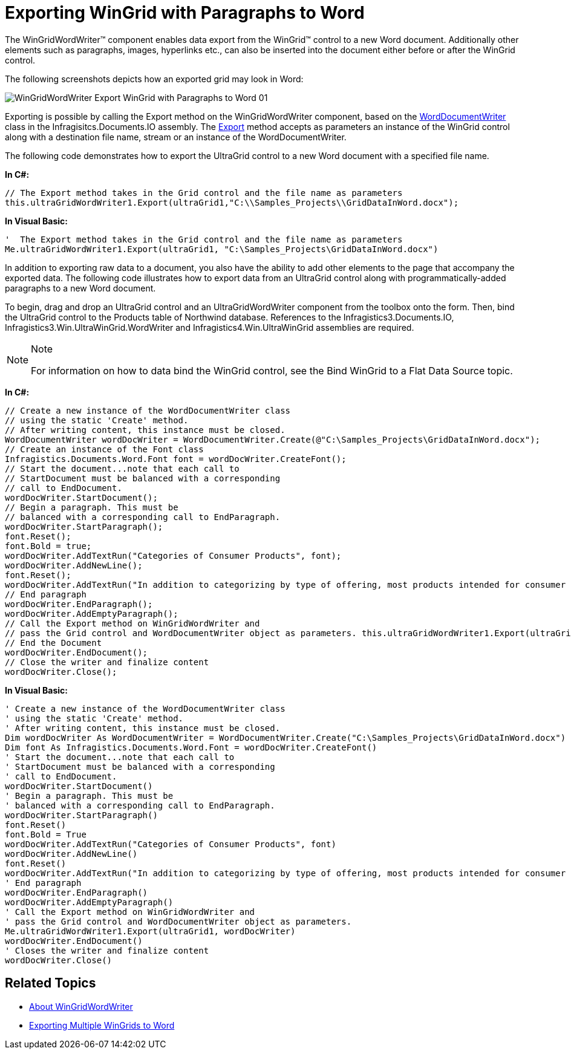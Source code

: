 ﻿////

|metadata|
{
    "name": "wingridwordwriter-export-wingrid-with-paragraphs-to-word",
    "controlName": ["WinGridWordWriter"],
    "tags": ["Exporting","Getting Started","How Do I"],
    "guid": "228dea03-dcfa-4762-be93-0873749b291a",  
    "buildFlags": [],
    "createdOn": "2011-03-15T16:09:45.9785985Z"
}
|metadata|
////

= Exporting WinGrid with Paragraphs to Word

The WinGridWordWriter™ component enables data export from the WinGrid™ control to a new Word document. Additionally other elements such as paragraphs, images, hyperlinks etc., can also be inserted into the document either before or after the WinGrid control.

The following screenshots depicts how an exported grid may look in Word:

image::images/WinGridWordWriter_Export_WinGrid_with_Paragraphs_to_Word_01.png[]

Exporting is possible by calling the Export method on the WinGridWordWriter component, based on the link:{ApiPlatform}documents.io{ApiVersion}~infragistics.documents.word.worddocumentwriter.html[WordDocumentWriter] class in the Infragisitcs.Documents.IO assembly. The link:{ApiPlatform}win.ultrawingrid.wordwriter{ApiVersion}~infragistics.win.ultrawingrid.wordwriter.ultragridwordwriter~export.html[Export] method accepts as parameters an instance of the WinGrid control along with a destination file name, stream or an instance of the WordDocumentWriter.

The following code demonstrates how to export the UltraGrid control to a new Word document with a specified file name.

*In C#:*

----
// The Export method takes in the Grid control and the file name as parameters
this.ultraGridWordWriter1.Export(ultraGrid1,"C:\\Samples_Projects\\GridDataInWord.docx");
----

*In Visual Basic:*

----
'  The Export method takes in the Grid control and the file name as parameters
Me.ultraGridWordWriter1.Export(ultraGrid1, "C:\Samples_Projects\GridDataInWord.docx")
----

In addition to exporting raw data to a document, you also have the ability to add other elements to the page that accompany the exported data. The following code illustrates how to export data from an UltraGrid control along with programmatically-added paragraphs to a new Word document.

To begin, drag and drop an UltraGrid control and an UltraGridWordWriter component from the toolbox onto the form. Then, bind the UltraGrid control to the Products table of Northwind database. References to the Infragistics3.Documents.IO, Infragistics3.Win.UltraWinGrid.WordWriter and Infragistics4.Win.UltraWinGrid assemblies are required.

.Note
[NOTE]
====
For information on how to data bind the WinGrid control, see the Bind WinGrid to a Flat Data Source topic.
====

*In C#:*

----
// Create a new instance of the WordDocumentWriter class
// using the static 'Create' method.
// After writing content, this instance must be closed.
WordDocumentWriter wordDocWriter = WordDocumentWriter.Create(@"C:\Samples_Projects\GridDataInWord.docx");
// Create an instance of the Font class
Infragistics.Documents.Word.Font font = wordDocWriter.CreateFont();
// Start the document...note that each call to
// StartDocument must be balanced with a corresponding
// call to EndDocument.
wordDocWriter.StartDocument();
// Begin a paragraph. This must be
// balanced with a corresponding call to EndParagraph.
wordDocWriter.StartParagraph();
font.Reset();
font.Bold = true;
wordDocWriter.AddTextRun("Categories of Consumer Products", font);
wordDocWriter.AddNewLine();
font.Reset();
wordDocWriter.AddTextRun("In addition to categorizing by type of offering, most products intended for consumer use can be further categorized by how frequently and where they are purchased.");
// End paragraph
wordDocWriter.EndParagraph();
wordDocWriter.AddEmptyParagraph();
// Call the Export method on WinGridWordWriter and
// pass the Grid control and WordDocumentWriter object as parameters. this.ultraGridWordWriter1.Export(ultraGrid1, wordDocWriter); 
// End the Document
wordDocWriter.EndDocument();
// Close the writer and finalize content
wordDocWriter.Close();
----

*In Visual Basic:*

----
' Create a new instance of the WordDocumentWriter class
' using the static 'Create' method.
' After writing content, this instance must be closed.
Dim wordDocWriter As WordDocumentWriter = WordDocumentWriter.Create("C:\Samples_Projects\GridDataInWord.docx")
Dim font As Infragistics.Documents.Word.Font = wordDocWriter.CreateFont()
' Start the document...note that each call to
' StartDocument must be balanced with a corresponding
' call to EndDocument.
wordDocWriter.StartDocument()
' Begin a paragraph. This must be
' balanced with a corresponding call to EndParagraph.
wordDocWriter.StartParagraph()
font.Reset()
font.Bold = True
wordDocWriter.AddTextRun("Categories of Consumer Products", font)
wordDocWriter.AddNewLine()
font.Reset()
wordDocWriter.AddTextRun("In addition to categorizing by type of offering, most products intended for consumer use can be further categorized by how frequently and where they are purchased.")
' End paragraph
wordDocWriter.EndParagraph()
wordDocWriter.AddEmptyParagraph()
' Call the Export method on WinGridWordWriter and
' pass the Grid control and WordDocumentWriter object as parameters.
Me.ultraGridWordWriter1.Export(ultraGrid1, wordDocWriter)
wordDocWriter.EndDocument()
' Closes the writer and finalize content
wordDocWriter.Close()
----

== Related Topics

* link:wingridwordwriter-about-wingridwordwriter.html[About WinGridWordWriter]
* link:wingridwordwriter-export-multiple-wingrid-to-word.html[Exporting Multiple WinGrids to Word]